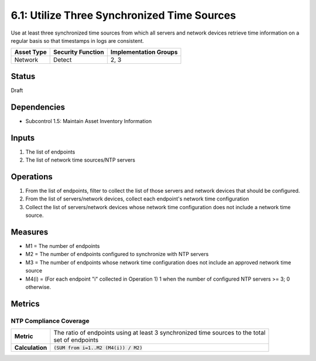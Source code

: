 6.1: Utilize Three Synchronized Time Sources
=========================================================
Use at least three synchronized time sources from which all servers and network devices retrieve time information on a regular basis so that timestamps in logs are consistent.

.. list-table::
	:header-rows: 1

	* - Asset Type 
	  - Security Function
	  - Implementation Groups
	* - Network
	  - Detect
	  - 2, 3

Status
------
Draft

Dependencies
------------
* Subcontrol 1.5: Maintain Asset Inventory Information

Inputs
------
#. The list of endpoints
#. The list of network time sources/NTP servers

Operations
----------
#. From the list of endpoints, filter to collect the list of those servers and network devices that should be configured.
#. From the list of servers/network devices, collect each endpoint's network time configuration
#. Collect the list of servers/network devices whose network time configuration does not include a network time source.

Measures
--------
* M1 = The number of endpoints
* M2 = The number of endpoints configured to synchronize with NTP servers
* M3 = The number of endpoints whose network time configuration does not include an approved network time source
* M4(i) = (For each endpoint "i" collected in Operation 1) 1 when the number of configured NTP servers >= 3; 0 otherwise.

Metrics
-------

NTP Compliance Coverage
^^^^^^^^^^^^^^^^^^^^^^^
.. list-table::

	* - **Metric**
	  - | The ratio of endpoints using at least 3 synchronized time sources to the total 
	    | set of endpoints
	* - **Calculation**
	  - :code:`(SUM from i=1..M2 (M4(i)) / M2)`

.. history
.. authors
.. license